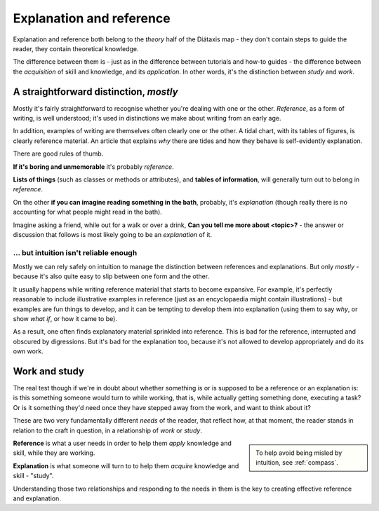 .. _reference-explanation:

Explanation and reference
==========================

Explanation and reference both belong to the *theory* half of the Diátaxis map - they don't contain
steps to guide the reader, they contain theoretical knowledge.

The difference between them is - just as in the difference between tutorials and how-to guides - the
difference between the *acquisition* of skill and knowledge, and its *application*. In other words,
it's the distinction between *study* and *work*.


A straightforward distinction, *mostly*
----------------------------------------

Mostly it's fairly straightforward to recognise whether you're dealing with one or the other.
*Reference*, as a form of writing, is well understood; it's used in distinctions we make about
writing from an early age.

In addition, examples of writing are themselves often clearly one or the other. A tidal chart,
with its tables of figures, is clearly reference material. An article that explains *why* there
are tides and how they behave is self-evidently explanation.

There are good rules of thumb.

**If it's boring and unmemorable** it's probably *reference*.

**Lists of things** (such as classes or methods or attributes), and **tables of
information**, will generally turn out to belong in *reference*.

On the other **if you can imagine reading something in the bath**, probably, it's
*explanation* (though really there is no accounting for what people might read
in the bath).

Imagine asking a friend, while out for a walk or over a drink, **Can you
tell me more about <topic>?** - the answer or discussion that follows is
most likely going to be an *explanation* of it.


... but intuition isn't reliable enough
~~~~~~~~~~~~~~~~~~~~~~~~~~~~~~~~~~~~~~~

Mostly we can rely safely on intuition to manage the distinction between
references and explanations. But only *mostly* - because it's also quite easy
to slip between one form and the other.

It usually happens while writing reference material that starts to become expansive. For example,
it's perfectly reasonable to include illustrative examples in reference (just as an encyclopaedia
might contain illustrations) - but examples are fun things to develop, and it can be tempting to
develop them into explanation (using them to say *why*, or show *what if*, or how it came to be).

As a result, one often finds explanatory material sprinkled into reference. This is bad for the
reference, interrupted and obscured by digressions. But it's bad for the explanation too, because
it's not allowed to develop appropriately and do its own work.


Work and study
--------------

The real test though if we're in doubt about whether something is or is supposed to be
a reference or an explanation is: is this something someone would turn to while working, that is, while
actually getting something done, executing a task? Or is it something they'd need once they have
stepped away from the work, and want to think about it?


These are two very fundamentally different *needs* of the reader, that reflect how, at that moment,
the reader stands in relation to the craft in question, in a relationship of *work* or *study*.

..  sidebar::

	To help avoid being misled by intuition, see :ref:`compass`.

**Reference** is what a user needs in order to help them *apply* knowledge and skill, while they
are working.

**Explanation** is what someone will turn to to help them *acquire* knowledge
and skill - "study".


Understanding those two relationships and responding to the needs in them is the key to creating
effective reference and explanation.

